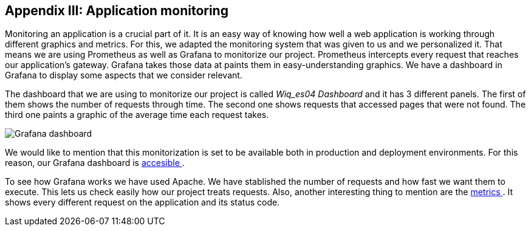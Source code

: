 ifndef::imagesdir[:imagesdir: ../images]

[[section-monitoring]]
== Appendix III: Application monitoring

[role="arc42help"]
Monitoring an application is a crucial part of it. It is an easy way of knowing how well a web application is working through different graphics and metrics. For this, we adapted the monitoring system that was given to us and we personalized it. That means we are using Prometheus as well as Grafana to monitorize our project. Prometheus intercepts every request that reaches our application's gateway. Grafana takes those data at paints them in easy-understanding graphics. We have a dashboard in Grafana to display some aspects that we consider relevant.

The dashboard that we are using to monitorize our project is called _Wiq_es04 Dashboard_ and it has 3 different panels. The first of them shows the number of requests through time. The second one shows requests that accessed pages that were not found. The third one paints a graphic of the average time each request takes.

image::15_monitoring_graphics.png["Grafana dashboard"]

We would like to mention that this monitorization is set to be available both in production and deployment environments. For this reason, our Grafana dashboard is  link:http://20.19.89.97:9091/d/1DYaynomMk/wiq-es04-dashboard?orgId=1[ accesible ].

To see how Grafana works we have used Apache. We have stablished the number of requests and how fast we want them to execute. This lets us check easily how our project treats requests. Also, another interesting thing to mention are the http://20.19.89.97:8000/metrics[ metrics ]. It shows every different request on the application and its status code.